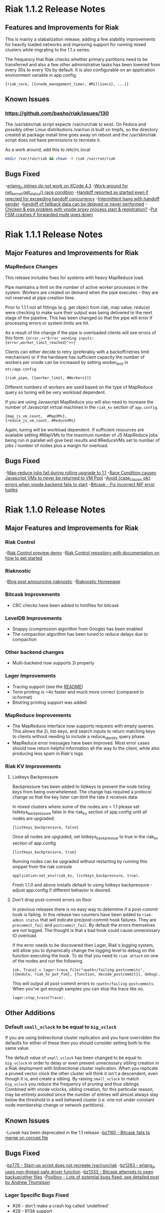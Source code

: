 * Riak 1.1.2 Release Notes
** Features and Improvements for Riak

This is mainly a stabalization release, adding a few stability improvements
for heavily loaded networks and improving support for running mixed clusters
while migrating to the 1.1.x series.

The frequency that Riak checks whether primary partitions need to be transferred
and also a few other administrative tasks has been lowered from every 30s to
every 10s by default.  It is also configurable on an application environment
variable in app.config.

#+BEGIN_SRC erlangB
  {riak_core, [{vnode_management_timer, #Millisecs}, ...]}
#+END_SRC

** Known Issues

*** [[https://github.com/basho/riak/issues/130][https://github.com/basho/riak/issues/130]]

The /usr/sbin/riak script expects /var/run/riak to exist.  On Fedora and possibly
other Linux distributions /var/run is built on tmpfs, so the directory created
at package install time goes away on reboot and the /usr/sbin/riak script does not
have permissions to recreate it.

As a work around, add this to /etc/rc.local
#+BEGIN_SRC sh
mkdir /var/run/riak && chown -R riak /var/run/riak
#+END_SRC


** Bugs Fixed

-[[https://github.com/basho/erlang_js/issues/18][erlang_js inlines do not work on XCode 4.3]]
-[[https://github.com/basho/riak_sysmon/issues/5][Work-around for net_kernel:get_status() race condition]]
-[[https://github.com/basho/riak_core/issues/152][Handoff reported as started even if rejected for exceeding handoff concurrency]]
-[[https://github.com/basho/riak_core/issues/153][Intermittent hang with handoff sender]]
-[[https://github.com/basho/riak_core/issues/154][handoff of fallback data can be delayed or never performed]]
-[[https://github.com/basho/riak_core/issues/155][Chicken & egg problem with vnode proxy process start & registration?]]
-[[https://github.com/basho/riak_kv/issues/300][Put FSM crashes if forwarded node goes down]]

* Riak 1.1.1 Release Notes
** Major Features and Improvements for Riak
*** MapReduce Changes
This release includes fixes for systems with heavy MapReduce load.

Pipe maintains a limit on the number of active worker processes in the system.
Workers are created on demand when the pipe executes - they are not reserved
at pipe creation time.

Prior to 1.1.1 not all fittings (e.g. get object from riak, map value, reduce)
were checking to make sure their output was being delivered to the next stage
of the pipeline.  This has been changed so that the pipe will error if
processing errors or system limits are hit.

As a result of the change if the pipe is overloaded clients will see errors of this form:
={error,<<"Error sending inputs: {error,worker_limit_reached}">>}=

Clients can either decide to retry (preferably with a backoff/retries limit
mechanism) or if the hardware has sufficient capacity the number of workers
per vnode can be increased by setting worker_limit in =etc/app.config=.

={riak_pipe, [{worker_limit, #Workers}]}=

Different numbers of workers are used based on the type of MapReduce query so
tuning will be very workload dependent.

If you are using Javascript MapReduce you will also need to increase the number of
Javascript virtual machines in the =riak_kv= section of =app.config=.

#+BEGIN_SRC erlangB
            {map_js_vm_count,  #MapVMs},
            {reduce_js_vm_count, #ReduceVMs}
#+END_SRC

Again, tuning will be workload dependent.  If sufficient resources are available
setting #MapVMs to the maximum number of JS MapReduce jobs being run in parallel
will give best results and #ReduceVMs set to number of jobs / number of nodes plus
a margin for overload.

** Bugs Fixed
-[[https://github.com/basho/riak_core/issues/144][Map-reduce jobs fail during rolling upgrade to 1.1]]
-[[https://github.com/basho/riak_kv/issues/287][Race Condition causes Javascript VMs to never be returned to VM Pool]]
-[[https://issues.basho.com/show_bug.cgi?id=1258][Avoid {case_clause, ok} errors when vnode backend fails to start]]
-[[https://github.com/basho/bitcask/issues/39][Bitcask - Fix incorrect NIF error tuples]]

* Riak 1.1.0 Release Notes
** Major Features and Improvements for Riak
*** Riak Control
-[[http://basho.com/blog/technical/2012/01/30/Riak-in-Production-at-Posterous-Riak-Control-Preview/][Riak Control preview demo]]
-[[https://github.com/basho/riak_control][Riak Control repository with documentation on how to get started]]
*** Riaknostic
-[[http://basho.com/blog/technical/2011/12/15/announcing-riaknostic/][Blog post announcing riaknostic]]
-[[http://riaknostic.basho.com/][Riaknostic Homepage]]
*** Bitcask Improvements
- CRC checks have been added to hintfiles for bitcask
*** LevelDB Improvements
- Snappy (compression algorithm from Google) has been enabled
- The compaction algorithm has been tuned to reduce delays due to compaction
*** Other backend changes
- Multi-backend now supports 2i properly
*** Lager Improvements
- Tracing support (see the [[https://github.com/basho/lager/blob/master/README.org][README]])
- Term printing is ~4x faster and much more correct (compared to io:format)
- Bitstring printing support was added
*** MapReduce Improvements
- The MapReduce interface now supports requests with empty queries. This allows the 2i, list-keys, and search inputs to return matching keys to clients without needing to include a reduce_identity query phase.
- MapReduce error messages have been improved.  Most error cases should now return helpful information all the way to the client, while also producing less spam in Riak's logs.
*** Riak KV Improvements
**** Listkeys Backpressure

Backpressure has been added to listkeys to prevent the node listing keys from being
overwhelemed.  The change has required a protocol change so that the key lister
can limit the rate it receives data.

In mixed clusters where some of the nodes are < 1.1 please set listkeys_backpressure
false in the riak_kv section of app.config until all nodes are upgraded.

={listkeys_backpressure, false}=

Once all nodes are upgraded, set listkeys_backpressue to true in the riak_kv section of app.config

={listkeys_backpressure, true}=

Running nodes can be upgraded without restarting by running this snippet from
the riak console

=application:set_env(riak_kv, listkeys_backpressure, true).=

Fresh 1.1.0 and above installs default to using listkeys backpressure - adjust app.config if
different behavior is desired.

**** Don't drop post-commit errors on floor

In previous releases there is no easy way to determine if a
post-commit hook is failing.  In this release two counters have been
added to =riak-admin status= that will indicate pre/post-commit hook
failures.  They are =precommit_fail= and =postcommit_fail=.  By
default the errors themselves are not logged.  The thought is that a
bad hook could cause unnecessary IO overload.

If the error needs to be discovered then Lager, Riak's logging system,
will allow you to dynamically change the logging level to debug on the
function executing the hook.  To do that you need to =riak attach= on
one of the nodes and run the following.

={ok, Trace} = lager:trace_file("<path>/failing-postcommits", [{module, riak_kv_put_fsm}, {function, decode_postcommit}], debug).=

This will output all post-commit errors to
=<path>/failing-postcommits=.  When you've got enough samples you can
stop the trace like so.

=lager:stop_trace(Trace).=

** Other Additions
*** Default =small_vclock= to be equal to =big_vclock=

If you are using bidirectional cluster replication and you have
overridden the defaults for either of these then you should consider
setting both to the same value.

The default value of =small_vclock= has been changed to be equal to
=big_vclock= in order to delay or even prevent unnecessary sibling
creation in a Riak deployment with bidirectional cluster replication.
When you replicate a pruned vector clock the other cluster will think
it isn't a descendent, even though it is, and create a sibling.  By
raising =small_vclock= to match =big_vclock= you reduce the frequency
of pruning and thus siblings.  Combined with vnode vclocks, sibling
creation, for this particular reason, may be entirely avoided since
the number of entries will almost always stay below the threshold in a
well behaved cluster (i.e. one not under constant node membership
change or network partitions).
** Known Issues
-Luwak has been deprecated in the 1.1 release
-[[https://issues.basho.com/show_bug.cgi?id=1160][bz1160 - Bitcask fails to merge on corrupt file]]
** Bugs Fixed
-[[https://issues.basho.com/show_bug.cgi?id=775][bz775 - Start-up script does not recreate /var/run/riak]]
-[[https://issues.basho.com/show_bug.cgi?id=1283][bz1283 - erlang_js uses non-thread-safe driver function]]
-[[https://issues.basho.com/show_bug.cgi?id=1333][bz1333 - Bitcask attempts to open backup/other files]]
-[[http://basho.com/blog/technical/2012/01/27/Quick-Checking-Poolboy-for-Fun-and-Profit/][Poolboy - Lots of potential bugs fixed, see detailed post by Andrew Thompson]]
*** Lager Specific Bugs Fixed
- #26 - don't make a crash log called 'undefined'
- #28 - R13A support
- #29 - Don't unnecessarily quote atoms
- #31 - Better crash reports for proc_lib processes
- #33 - Don't assume supervisor children are named with atoms
- #35 - Support printing bitstrings (binaries with trailing bits)
- #37 - Don't generate dynamic atoms
